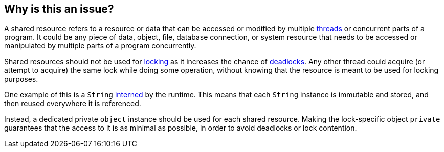 == Why is this an issue?

A shared resource refers to a resource or data that can be accessed or modified by multiple https://en.wikipedia.org/wiki/Thread_(computing)[threads] or concurrent parts of a program. It could be any piece of data, object, file, database connection, or system resource that needs to be accessed or manipulated by multiple parts of a program concurrently.

Shared resources should not be used for https://en.wikipedia.org/wiki/Lock_(computer_science)[locking] as it increases the chance of https://en.wikipedia.org/wiki/Deadlock[deadlocks]. Any other thread could acquire (or attempt to acquire) the same lock while doing some operation, without knowing that the resource is meant to be used for locking purposes.

One example of this is a `String` https://en.wikipedia.org/wiki/Interning_(computer_science)[interned] by the runtime. This means that each `String` instance is immutable and stored, and then reused everywhere it is referenced.

Instead, a dedicated private `object` instance should be used for each shared resource. Making the lock-specific object `private` guarantees that the access to it is as minimal as possible, in order to avoid deadlocks or lock contention.
